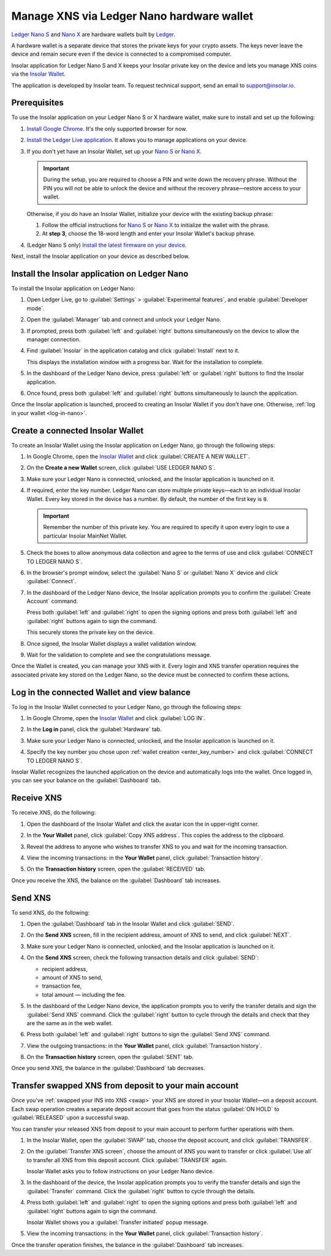 .. _ledger-nano:

Manage XNS via Ledger Nano hardware wallet
==========================================

`Ledger Nano S <https://shop.ledger.com/products/ledger-nano-s>`_ and `Nano X <https://shop.ledger.com/products/ledger-nano-x>`_ are hardware wallets built by `Ledger <https://www.ledger.com/>`_.

A hardware wallet is a separate device that stores the private keys for your crypto assets. The keys never leave the device and remain secure even if the device is connected to a compromised computer.

Insolar application for Ledger Nano S and X keeps your Insolar private key on the device and lets you manage XNS coins via the `Insolar Wallet <https://wallet.insolar.io>`_.

The application is developed by Insolar team. To request technical support, send an email to support@insolar.io.

Prerequisites
-------------

To use the Insolar application on your Ledger Nano S or X hardware wallet, make sure to install and set up the following:

#. `Install Google Chrome <https://www.google.com/chrome/>`_. It's the only supported browser for now.
#. `Install the Ledger Live application <https://support.ledger.com/hc/en-us/articles/360006395553/>`_. It allows you to manage applications on your device.
#. If you don't yet have an Insolar Wallet, set up your `Nano S <https://support.ledger.com/hc/en-us/articles/360000613793>`_ or `Nano X <https://support.ledger.com/hc/en-us/articles/360018784134>`_.

   .. important::

     During the setup, you are required to choose a PIN and write down the recovery phrase. Without the PIN you will not be able to unlock the device and without the recovery phrase—restore access to your wallet.

   Otherwise, if you do have an Insolar Wallet, initialize your device with the existing backup phrase:

   #. Follow the official instructions for `Nano S <https://support.ledger.com/hc/en-us/articles/360005434914>`_ or `Nano X <https://support.ledger.com/hc/en-us/articles/360015132494>`_ to initialize the wallet with the phrase.
   #. At **step 3**, choose the 18-word length and enter your Insolar Wallet's backup phrase.
   
#. (Ledger Nano S only) `Install the latest firmware on your device <https://support.ledger.com/hc/en-us/articles/360002731113-Update-Ledger-Nano-S-firmware>`_.

Next, install the Insolar application on your device as described below.

.. _install-ins-app:

Install the Insolar application on Ledger Nano
----------------------------------------------

To install the Insolar application on Ledger Nano:

#. Open Ledger Live, go to :guilabel:`Settings` > :guilabel:`Experimental features`, and enable :guilabel:`Developer mode`.

   .. image:: imgs/mig-test/ledger-dev-mode.png
      :width: 700px

#. Open the :guilabel:`Manager` tab and connect and unlock your Ledger Nano.

   .. image:: imgs/mig-test/ledger-live-connect.png
      :width: 600px

#. If prompted, press both :guilabel:`left` and :guilabel:`right` buttons simultaneously on the device to allow the manager connection.

   .. image:: imgs/mig-test/allow-ledger-live.png
      :width: 300px

#. Find :guilabel:`Insolar` in the application catalog and click :guilabel:`Install` next to it.

   This displays the installation window with a progress bar. Wait for the installation to complete.

#. In the dashboard of the Ledger Nano device, press :guilabel:`left` or :guilabel:`right` buttons to find the Insolar application.

#. Once found, press both :guilabel:`left` and :guilabel:`right` buttons simultaneously to launch the application.

Once the Insolar application is launched, proceed to creating an Insolar Wallet if you don't have one. Otherwise, :ref:`log in your wallet <log-in-nano>`.

Create a connected Insolar Wallet
-----------------------------------

To create an Insolar Wallet using the Insolar application on Ledger Nano, go through the following steps:

#. In Google Chrome, open the `Insolar Wallet <https://wallet.insolar.io>`_ and click :guilabel:`CREATE A NEW WALLET`.

   .. image:: imgs/mig-test/create-ins-wlt.png
      :width: 400px

#. On the **Create a new Wallet** screen, click :guilabel:`USE LEDGER NANO S`.

   .. image:: imgs/mig-test/use-ledger-n.png
      :width: 400px

#. Make sure your Ledger Nano is connected, unlocked, and the Insolar application is launched on it.

   .. _enter_key_number:

#. If required, enter the key number. Ledger Nano can store multiple private keys—each to an individual Insolar Wallet. Every key stored in the device has a number. By default, the number of the first key is ``0``.

   .. important:: Remember the number of this private key. You are required to specify it upon every login to use a particular Insolar MainNet Wallet.

   .. image:: imgs/mig-test/key-number.png
      :width: 500px

#. Check the boxes to allow anonymous data collection and agree to the terms of use and click :guilabel:`CONNECT TO LEDGER NANO S`.

   .. image:: imgs/mig-test/connect-n.png
      :width: 500px

#. In the browser's prompt window, select the :guilabel:`Nano S` or :guilabel:`Nano X` device and click :guilabel:`Connect`.

   .. image:: imgs/mig-test/select-n.png
      :width: 400px

#. In the dashboard of the Ledger Nano device, the Insolar application prompts you to confirm the :guilabel:`Create Account` command.
   
   .. image:: imgs/mig-test/ledger-s-create-account.png
      :width: 300px

   Press both :guilabel:`left` and :guilabel:`right` to open the signing options and press both :guilabel:`left` and :guilabel:`right` buttons again to sign the command.
      
   .. image:: imgs/mig-test/ledger-s-create-account-sign.png
      :width: 300px

   This securely stores the private key on the device.

#. Once signed, the Insolar Wallet displays a wallet validation window.

   .. image:: imgs/mig-test/one-more-thing.png
      :width: 400px

#. Wait for the validation to complete and see the congratulations message.

   .. image:: imgs/mig-test/ledger-n-congrats.png
      :width: 400px

Once the Wallet is created, you can manage your XNS with it. Every login and XNS transfer operation requires the associated private key stored on the Ledger Nano, so the device must be connected to confirm these actions.

.. _log-in-nano:

Log in the connected Wallet and view balance
--------------------------------------------

To log in the Insolar Wallet connected to your Ledger Nano, go through the following steps:

#. In Google Chrome, open the `Insolar Wallet <https://wallet.insolar.io>`_ and click :guilabel:`LOG IN`.
#. In the **Log in** panel, click the :guilabel:`Hardware` tab.

   .. image:: imgs/mig-test/login-hw.png
      :width: 400px

#. Make sure your Ledger Nano is connected, unlocked, and the Insolar application is launched on it.
#. Specify the key number you chose upon :ref:`wallet creation <enter_key_number>` and click :guilabel:`CONNECT TO LEDGER NANO S`.

   .. image:: imgs/mig-test/enter-key-number.png
      :width: 400px

Insolar Wallet recognizes the launched application on the device and automatically logs into the wallet. Once logged in, you can see your balance on the :guilabel:`Dashboard` tab.

Receive XNS
-----------

To receive XNS, do the following:

#. Open the dashboard of the Insolar Wallet and click the avatar icon the in upper-right corner.

   .. image:: imgs/mig-test/click-avatar.png
      :width: 250px

#. In the **Your Wallet** panel, click :guilabel:`Copy XNS address`. This copies the address to the clipboard.

   .. image:: imgs/mig-test/copy-xns-address.png
      :width: 200px

#. Reveal the address to anyone who wishes to transfer XNS to you and wait for the incoming transaction.
#. View the incoming transactions: in the **Your Wallet** panel, click :guilabel:`Transaction history`.

   .. image:: imgs/mig-test/click-history.png
      :width: 200px

#. On the **Transaction history** screen, open the :guilabel:`RECEIVED` tab.

   .. image:: imgs/mig-test/click-received.png
      :width: 400px

Once you receive the XNS, the balance on the :guilabel:`Dashboard` tab increases.

Send XNS
--------

To send XNS, do the following:

#. Open the :guilabel:`Dashboard` tab in the Insolar Wallet and click :guilabel:`SEND`.

   .. image:: imgs/mig-test/click-send.png
      :width: 150px

#. On the **Send XNS** screen, fill in the recipient address, amount of XNS to send, and click :guilabel:`NEXT`.

   .. image:: imgs/mig-test/send-xns.png
      :width: 400px

#. Make sure your Ledger Nano is connected, unlocked, and the Insolar application is launched on it.
#. On the **Send XNS** screen, check the following transaction details and click :guilabel:`SEND`:

   * recipient address,
   * amount of XNS to send,
   * transaction fee,
   * total amount — including the fee.

   .. image:: imgs/mig-test/check-details.png
      :width: 400px

#. In the dashboard of the Ledger Nano device, the application prompts you to verify the transfer details and sign the :guilabel:`Send XNS` command. Click the :guilabel:`right` button to cycle through the details and check that they are the same as in the web wallet.
  
#. Press both :guilabel:`left` and :guilabel:`right` buttons to sign the :guilabel:`Send XNS` command.

   .. image:: imgs/mig-test/ledger-s-create-account-sign.png
      :width: 300px

#. View the outgoing transactions: in the **Your Wallet** panel, click :guilabel:`Transaction history`.

   .. image:: imgs/mig-test/click-history.png
      :width: 200px

#. On the **Transaction history** screen, open the :guilabel:`SENT` tab.

   .. image:: imgs/mig-test/click-sent.png
      :width: 400px

Once you send XNS, the balance in the :guilabel:`Dashboard` tab decreases.

Transfer swapped XNS from deposit to your main account
------------------------------------------------------

Once you've :ref:`swapped your INS into XNS <swap>` your XNS are stored in your Insolar Wallet—on a deposit account. Each swap operation creates a separate deposit account that goes from the status :guilabel:`ON HOLD` to :guilabel:`RELEASED` upon a successful swap.

You can transfer your released XNS from deposit to your main account to perform further operations with them. 

#. In the Insolar Wallet, open the :guilabel:`SWAP` tab, choose the deposit account, and click :guilabel:`TRANSFER`.

   .. image:: imgs/mig-test/transfer-xns-deposit-to-main-account.png
      :width: 450px

#. On the :guilabel:`Transfer XNS screen`, choose the amount of XNS you want to transfer or click :guilabel:`Use all` to transfer all XNS from this deposit account. Click :guilabel:`TRANSFER` again. 

   .. image:: imgs/mig-test/transfer-xns-deposit-to-main-account-use-all.png
      :width: 500px

   Insolar Wallet asks you to follow instructions on your Ledger Nano device.

   .. image:: imgs/mig-test/transfer-xns-deposit-to-main-nano-s.png
      :width: 500px      

#. In the dashboard of the device, the Insolar application prompts you to verify the transfer details and sign the :guilabel:`Transfer` command. Click the :guilabel:`right` button to cycle through the details.

#. Press both :guilabel:`left` and :guilabel:`right` to open the signing options and press both :guilabel:`left` and :guilabel:`right` buttons again to sign the command.

   .. image:: imgs/mig-test/ledger-s-create-account-sign.png
      :width: 300px

   Insolar Wallet shows you a :guilabel:`Transfer initiated` popup message.

   .. image:: imgs/mig-test/transfer-xns-deposit-to-main-success.png
      :width: 500px

#. View the incoming transactions: in the **Your Wallet** panel, click :guilabel:`Transaction history`.

   .. image:: imgs/mig-test/transfer-xns-deposit-to-main-transaction-history.png
      :width: 800px

Once the transfer operation finishes, the balance in the :guilabel:`Dashboard` tab increases.
